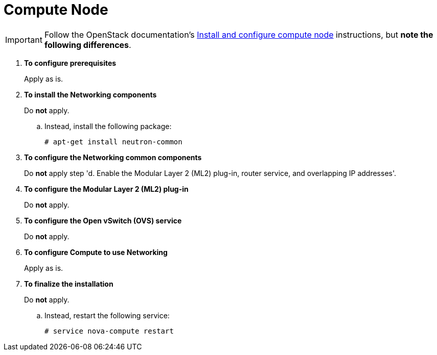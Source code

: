 [[neutron_compute_node]]
= Compute Node

[IMPORTANT]
Follow the OpenStack documentation's
http://docs.openstack.org/juno/install-guide/install/apt/content/neutron-compute-node.html[Install and configure compute node]
instructions, but *note the following differences*.

. *To configure prerequisites*
+
====
Apply as is.
====

. *To install the Networking components*
+
====
Do *not* apply.

.. Instead, install the following package:
+
[source]
----
# apt-get install neutron-common
----
+
====

. *To configure the Networking common components*
+
====
Do *not* apply step 'd. Enable the Modular Layer 2 (ML2) plug-in, router
service, and overlapping IP addresses'.
====

. *To configure the Modular Layer 2 (ML2) plug-in*
+
====
Do *not* apply.
====

. *To configure the Open vSwitch (OVS) service*
+
====
Do *not* apply.
====

. *To configure Compute to use Networking*
+
====
Apply as is.
====

. *To finalize the installation*
+
====
Do *not* apply.

.. Instead, restart the following service:
+
[source]
----
# service nova-compute restart
----
+
====
